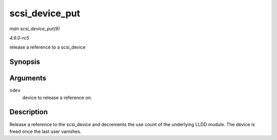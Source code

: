 .. -*- coding: utf-8; mode: rst -*-

.. _API-scsi-device-put:

===============
scsi_device_put
===============

*man scsi_device_put(9)*

*4.6.0-rc5*

release a reference to a scsi_device


Synopsis
========

.. c:function:: void scsi_device_put( struct scsi_device * sdev )

Arguments
=========

``sdev``
    device to release a reference on.


Description
===========

Release a reference to the scsi_device and decrements the use count of
the underlying LLDD module. The device is freed once the last user
vanishes.


.. ------------------------------------------------------------------------------
.. This file was automatically converted from DocBook-XML with the dbxml
.. library (https://github.com/return42/sphkerneldoc). The origin XML comes
.. from the linux kernel, refer to:
..
.. * https://github.com/torvalds/linux/tree/master/Documentation/DocBook
.. ------------------------------------------------------------------------------
